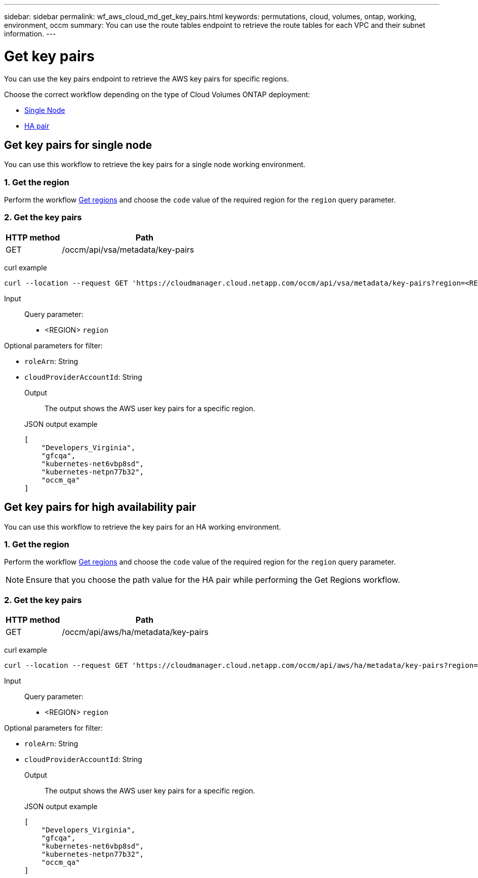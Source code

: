 ---
sidebar: sidebar
permalink: wf_aws_cloud_md_get_key_pairs.html
keywords: permutations, cloud, volumes, ontap, working, environment, occm
summary: You can use the route tables endpoint to retrieve the route tables for each VPC and their subnet information.
---

= Get key pairs
:hardbreaks:
:nofooter:
:icons: font
:linkattrs:
:imagesdir: ./media/

[.lead]
You can use the key pairs endpoint to retrieve the AWS key pairs for specific regions.

Choose the correct workflow depending on the type of Cloud Volumes ONTAP deployment:

* <<Get key pairs for single node, Single Node>>
* <<Get key pairs for high availability pair, HA pair>>

== Get key pairs for single node
You can use this workflow to retrieve the key pairs for a single node working environment.

=== 1. Get the region
Perform the workflow link:wf_aws_cloud_md_get_regions.html#get-regions-for-single-node[Get regions] and choose the `code` value of the required region for the `region` query parameter.

=== 2. Get the key pairs

[cols="25,75"*,options="header"]
|===
|HTTP method
|Path
|GET
|/occm/api/vsa/metadata/key-pairs
|===

curl example::
[source,curl]
curl --location --request GET 'https://cloudmanager.cloud.netapp.com/occm/api/vsa/metadata/key-pairs?region=<REGION>' --header 'x-agent-id: <AGENT_ID>' --header 'Authorization: Bearer <ACCESS_TOKEN>' --header 'Content-Type: application/json'

Input::

Query parameter:

* <REGION> `region`

Optional parameters for filter:

* `roleArn`: String
* `cloudProviderAccountId`: String

Output::

The output shows the AWS user key pairs for a specific region.

JSON output example::
[source,json]
[
    "Developers_Virginia",
    "gfcqa",
    "kubernetes-net6vbp8sd",
    "kubernetes-netpn77b32",
    "occm_qa"
]

== Get key pairs for high availability pair
You can use this workflow to retrieve the key pairs for an HA working environment.

=== 1. Get the region
Perform the workflow link:wf_aws_cloud_md_get_regions.html#get-regions-for-high-availability-pair[Get regions] and choose the `code` value of the required region for the `region` query parameter.

NOTE: Ensure that you choose the path value for the HA pair while performing the Get Regions workflow.

=== 2. Get the key pairs

[cols="25,75"*,options="header"]
|===
|HTTP method
|Path
|GET
|/occm/api/aws/ha/metadata/key-pairs
|===

curl example::
[source,curl]
curl --location --request GET 'https://cloudmanager.cloud.netapp.com/occm/api/aws/ha/metadata/key-pairs?region=<REGION>' --header 'x-agent-id: <AGENT_ID>' --header 'Authorization: Bearer <ACCESS_TOKEN>' --header 'Content-Type: application/json'

Input::

Query parameter:

* <REGION> `region`

Optional parameters for filter:

* `roleArn`: String
* `cloudProviderAccountId`: String

Output::

The output shows the AWS user key pairs for a specific region.

JSON output example::
[source,json]
[
    "Developers_Virginia",
    "gfcqa",
    "kubernetes-net6vbp8sd",
    "kubernetes-netpn77b32",
    "occm_qa"
]
